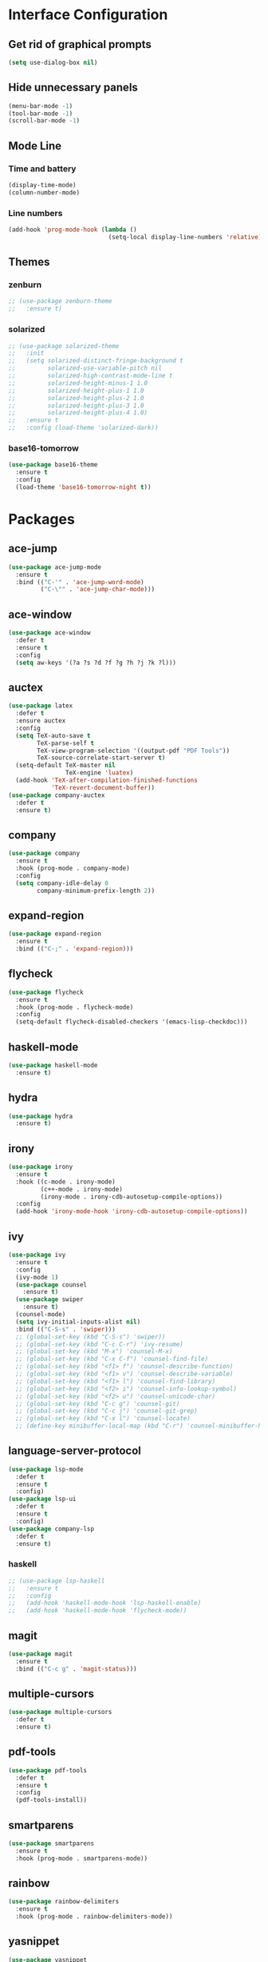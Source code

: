 * Interface Configuration 
** Get rid of graphical prompts
#+BEGIN_SRC emacs-lisp
(setq use-dialog-box nil)
#+END_SRC
** Hide unnecessary panels
#+BEGIN_SRC emacs-lisp
  (menu-bar-mode -1)
  (tool-bar-mode -1)
  (scroll-bar-mode -1)
#+END_SRC
** Mode Line
*** Time and battery
#+BEGIN_SRC emacs-lisp
  (display-time-mode)
  (column-number-mode)
#+END_SRC
*** Line numbers
#+BEGIN_SRC emacs-lisp
  (add-hook 'prog-mode-hook (lambda ()
                              (setq-local display-line-numbers 'relative)))
#+END_SRC
** Themes
*** zenburn
#+BEGIN_SRC emacs-lisp
  ;; (use-package zenburn-theme
  ;;   :ensure t)
#+end_SRC
*** solarized
#+BEGIN_SRC emacs-lisp
  ;; (use-package solarized-theme
  ;;   :init
  ;;   (setq solarized-distinct-fringe-background t
  ;;         solarized-use-variable-pitch nil
  ;;         solarized-high-contrast-mode-line t
  ;;         solarized-height-minus-1 1.0
  ;;         solarized-height-plus-1 1.0
  ;;         solarized-height-plus-2 1.0
  ;;         solarized-height-plus-3 1.0
  ;;         solarized-height-plus-4 1.0)
  ;;   :ensure t
  ;;   :config (load-theme 'solarized-dark))
#+END_SRC
*** base16-tomorrow
#+BEGIN_SRC emacs-lisp
  (use-package base16-theme
    :ensure t
    :config
    (load-theme 'base16-tomorrow-night t))
#+END_SRC
* Packages
** ace-jump
#+BEGIN_SRC emacs-lisp
  (use-package ace-jump-mode
    :ensure t
    :bind (("C-'" . 'ace-jump-word-mode)
           ("C-\"" . 'ace-jump-char-mode)))
#+END_SRC
** ace-window
#+BEGIN_SRC emacs-lisp
  (use-package ace-window
    :defer t
    :ensure t
    :config
    (setq aw-keys '(?a ?s ?d ?f ?g ?h ?j ?k ?l)))
#+END_SRC
** auctex
#+BEGIN_SRC emacs-lisp
  (use-package latex
    :defer t
    :ensure auctex
    :config
    (setq TeX-auto-save t
          TeX-parse-self t
          TeX-view-program-selection '((output-pdf "PDF Tools"))
          TeX-source-correlate-start-server t)
    (setq-default TeX-master nil
                  TeX-engine 'luatex)
    (add-hook 'TeX-after-compilation-finished-functions 
              'TeX-revert-document-buffer))
  (use-package company-auctex
    :defer t
    :ensure t)
#+END_SRC
** company
#+BEGIN_SRC emacs-lisp
  (use-package company
    :ensure t
    :hook (prog-mode . company-mode)
    :config
    (setq company-idle-delay 0
          company-minimum-prefix-length 2))
#+END_SRC
** expand-region
#+BEGIN_SRC emacs-lisp
  (use-package expand-region
    :ensure t
    :bind (("C-;" . 'expand-region)))
#+END_SRC
** flycheck
#+BEGIN_SRC emacs-lisp
  (use-package flycheck
    :ensure t
    :hook (prog-mode . flycheck-mode)
    :config
    (setq-default flycheck-disabled-checkers '(emacs-lisp-checkdoc)))
#+END_SRC
** haskell-mode
#+BEGIN_SRC emacs-lisp
  (use-package haskell-mode
    :ensure t)
#+END_SRC
** hydra
#+BEGIN_SRC emacs-lisp
  (use-package hydra
    :ensure t)
#+END_SRC
** irony
#+BEGIN_SRC emacs-lisp
  (use-package irony
    :ensure t
    :hook ((c-mode . irony-mode)
           (c++-mode . irony-mode)
           (irony-mode . irony-cdb-autosetup-compile-options))
    :config
    (add-hook 'irony-mode-hook 'irony-cdb-autosetup-compile-options))
#+END_SRC
** ivy
#+BEGIN_SRC emacs-lisp
(use-package ivy
  :ensure t
  :config
  (ivy-mode 1)
  (use-package counsel
    :ensure t)
  (use-package swiper
    :ensure t)
  (counsel-mode)
  (setq ivy-initial-inputs-alist nil)
  :bind (("C-S-s" . 'swiper)))
  ;; (global-set-key (kbd "C-S-s") 'swiper))
  ;; (global-set-key (kbd "C-c C-r") 'ivy-resume)
  ;; (global-set-key (kbd "M-x") 'counsel-M-x)
  ;; (global-set-key (kbd "C-x C-f") 'counsel-find-file)
  ;; (global-set-key (kbd "<f1> f") 'counsel-describe-function)
  ;; (global-set-key (kbd "<f1> v") 'counsel-describe-variable)
  ;; (global-set-key (kbd "<f1> l") 'counsel-find-library)
  ;; (global-set-key (kbd "<f2> i") 'counsel-info-lookup-symbol)
  ;; (global-set-key (kbd "<f2> u") 'counsel-unicode-char)
  ;; (global-set-key (kbd "C-c g") 'counsel-git)
  ;; (global-set-key (kbd "C-c j") 'counsel-git-grep)
  ;; (global-set-key (kbd "C-x l") 'counsel-locate)
  ;; (define-key minibuffer-local-map (kbd "C-r") 'counsel-minibuffer-history))
#+END_SRC
** language-server-protocol
#+BEGIN_SRC emacs-lisp
  (use-package lsp-mode
    :defer t
    :ensure t
    :config)
  (use-package lsp-ui
    :defer t
    :ensure t
    :config)
  (use-package company-lsp
    :defer t
    :ensure t)
#+END_SRC
*** haskell
#+BEGIN_SRC emacs-lisp
  ;; (use-package lsp-haskell
  ;;   :ensure t
  ;;   :config
  ;;   (add-hook 'haskell-mode-hook 'lsp-haskell-enable)
  ;;   (add-hook 'haskell-mode-hook 'flycheck-mode))
#+END_SRC
** magit
#+BEGIN_SRC emacs-lisp
  (use-package magit
    :ensure t
    :bind (("C-c g" . 'magit-status)))
#+END_SRC
** multiple-cursors
#+BEGIN_SRC emacs-lisp
  (use-package multiple-cursors
    :defer t
    :ensure t)
#+END_SRC
** pdf-tools
#+BEGIN_SRC emacs-lisp
  (use-package pdf-tools
    :defer t
    :ensure t
    :config
    (pdf-tools-install))
#+END_SRC
** smartparens
#+BEGIN_SRC emacs-lisp
  (use-package smartparens
    :ensure t
    :hook (prog-mode . smartparens-mode))
#+END_SRC
** rainbow
#+BEGIN_SRC emacs-lisp
  (use-package rainbow-delimiters
    :ensure t
    :hook (prog-mode . rainbow-delimiters-mode))
#+END_SRC
** yasnippet
#+BEGIN_SRC emacs-lisp
  (use-package yasnippet
    :defer t
    :ensure t
    :hook (prog-mode . yas-minor-mode)
    :config
    (use-package yasnippet-snippets
      :defer t
      :ensure t)
    (yas-reload-all))
#+END_SRC
** which-key
#+BEGIN_SRC emacs-lisp
  (use-package which-key
    :ensure t
    :config
    (which-key-mode))
#+END_SRC
* Mode configuration
** org-mode
   #+BEGIN_SRC emacs-lisp
     (add-hook 'org-mode-hook 'yas-minor-mode)
     (add-hook 'org-mode-hook 'org-indent-mode)
   #+END_SRC
* Functions
** kill-current-buffer
#+BEGIN_SRC emacs-lisp
  (defun toshokan/kill-current-buffer ()
    (interactive)
    (kill-buffer (current-buffer)))
#+END_SRC
** edit/view configuration
#+BEGIN_SRC emacs-lisp
  (defun toshokan/find-config ()
    (interactive)
    (find-file (expand-file-name "~/.emacs.d/config.org")))
  (defun toshokan/reload-config ()
    (interactive)
    (conf-manager/load-files))
#+END_SRC
* Miscellaneous Bindings
** Hydras
*** Configuration
#+BEGIN_SRC emacs-lisp
  (defhydra hydra-config (:color blue)
    "config"
    ("f" toshokan/find-config "find")
    ("r" toshokan/reload-config "reload")
    ("if" (find-file (concat user-emacs-directory "init.el")) "find init.el")
    ("ir" (load-file (concat user-emacs-directory "init.el")) "reload init.el"))
  (global-set-key (kbd "C-c c") 'hydra-config/body)
#+END_SRC
*** Current buffer
#+BEGIN_SRC emacs-lisp
    (defhydra hydra-current-buffer (:color blue)
      "current buffer"
      ("r" revert-buffer "revert")
      ("k" toshokan/kill-current-buffer "kill")
      ("K" kill-buffer-and-window "kill with window"))
    (global-set-key (kbd "C-c b") 'hydra-current-buffer/body)
#+END_SRC
*** Hydra index
#+BEGIN_SRC emacs-lisp
  (defhydra hydra-index (:color blue)
    ("s" hydra-smartparens/body "smartparens")
    ("m" hydra-multiple-cursors/body "multiple-cursors")
    ("r" hydra-rectangle/body "rectangles"))
  (global-set-key (kbd "C-c z") 'hydra-index/body)
#+END_SRC
*** multiple-cursors
#+BEGIN_SRC emacs-lisp
  (defhydra hydra-multiple-cursors (:color red)
    "multiple cursors"
    ("e" mc/edit-lines "edit lines" :color blue)
    ("a" mc/mark-all-like-this "mark all")
    ("n" mc/mark-next-like-this "mark next")
    ("N" mc/unmark-next-like-this "unmark next")
    ("p" mc/mark-previous-like-this "mark previous")
    ("P" mc/unmark-previous-like-this "unmark previous")
    ("sn" mc/skip-to-next-like-this "skip to next")
    ("sp" mc/skip-to-previous-like-this "skip to prev"))
#+END_SRC
*** rectangles
#+BEGIN_SRC emacs-lisp
  (defhydra hydra-rectangle (:color blue)
    "rectangles"
    ("s" string-rectange "string")
    ("i" string-insert-rectangle "string insert"))
#+END_SRC
*** smartparens
#+BEGIN_SRC emacs-lisp
  (defhydra hydra-smartparens (:color blue)
    "smartparens"
    ("(" sp-wrap-round "wrap round")
    ("{" sp-wrap-curly "wrap brace")
    ("[" sp-wrap-square "wrap square")
    ("u" sp-unwrap-sexp "unwrap")
    ("s" sp-forward-slurp-sexp "forward slurp")
    ("S" sp-backward-slurp-sexp "backward slurp")
    ("b" sp-forward-barf-sexp "forward barf")
    ("B" sp-backward-barf-sexp "backward barf")
    ("k" sp-kill-sexp "kill")
    ("K" sp-backward-kill-sexp "backward kill"))
#+END_SRC
*** Windows
#+BEGIN_SRC emacs-lisp
  (defhydra hydra-window ()
    "window motion"
    ("a" ace-window "ace" :color blue)
    ("b" windmove-left "left")
    ("n" windmove-down "down")
    ("p" windmove-up "up")
    ("f" windmove-right "right"))
  (global-set-key (kbd "C-c w") 'hydra-window/body)
#+END_SRC
** No sleep keys
#+BEGIN_SRC emacs-lisp
  (global-unset-key (kbd "C-z"))
#+END_SRC
* General behaviour
** Backup/autosave location
#+BEGIN_SRC emacs-lisp
  (defconst emacs-tmp-dir (expand-file-name "~/tmp/emacs/"))
  (setq backup-directory-alist `((".*" . ,(concat emacs-tmp-dir "backup/")))
	auto-save-file-name-transforms `((".*" ,(concat emacs-tmp-dir "autosave/") t)))
#+END_SRC
** Configuration-specific settings
#+BEGIN_SRC emacs-lisp
  (setq vc-follow-symlinks t)
#+END_SRC
